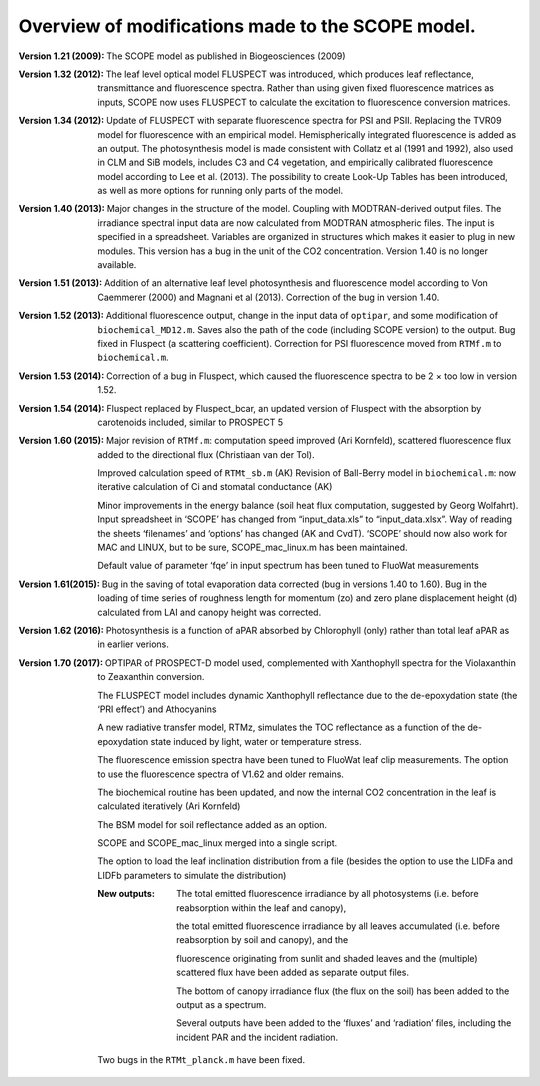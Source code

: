 .. _versions_table:

Overview of modifications made to the SCOPE model.
===================================================

:Version 1.21 (2009):	The SCOPE model as published in Biogeosciences (2009)

:Version 1.32 (2012):	The leaf level optical model FLUSPECT was introduced, which produces leaf reflectance, transmittance  and fluorescence spectra. Rather than using given fixed fluorescence matrices as inputs, SCOPE now uses FLUSPECT to calculate the excitation to fluorescence conversion matrices.

:Version 1.34 (2012):	Update of FLUSPECT with separate fluorescence spectra for PSI and PSII. Replacing the TVR09 model for fluorescence with an empirical model. Hemispherically integrated fluorescence is added as an output. The photosynthesis model is made consistent with Collatz et al (1991 and 1992), also used in CLM and SiB models, includes C3 and C4 vegetation, and empirically calibrated fluorescence model according to Lee et al. (2013). The possibility to create Look-Up Tables has been introduced, as well as more options for running only parts of the model.

:Version 1.40 (2013):	Major changes in the structure of the model. Coupling with MODTRAN-derived output files. The irradiance spectral input data are now calculated from MODTRAN atmospheric files. The input is specified in a spreadsheet. Variables are organized in structures which makes it easier to plug in new modules. This version has a bug in the unit of the CO2 concentration. Version 1.40 is no longer available.

:Version 1.51 (2013):	Addition of an alternative leaf level photosynthesis and fluorescence model according to Von Caemmerer (2000) and Magnani et al (2013). Correction of the bug in version 1.40.

:Version 1.52 (2013):	Additional fluorescence output, change in the input data of ``optipar``, and some modification of ``biochemical_MD12.m``. Saves also the path of the code (including SCOPE version) to the output. Bug fixed in Fluspect (a scattering coefficient). Correction for PSI fluorescence moved from ``RTMf.m`` to ``biochemical.m``.

:Version 1.53 (2014):	Correction of a bug in Fluspect, which caused the fluorescence spectra to be 2 × too low in version 1.52.

:Version 1.54 (2014):	Fluspect replaced by Fluspect_bcar, an updated version of Fluspect with the absorption by carotenoids included, similar to PROSPECT 5

:Version 1.60 (2015):	Major revision of ``RTMf.m``:  computation speed improved (Ari Kornfeld), scattered fluorescence flux added to the directional flux (Christiaan van der Tol).

 Improved calculation speed of ``RTMt_sb.m`` (AK)
 Revision of Ball-Berry model in ``biochemical.m``:  now iterative calculation of Ci and stomatal conductance (AK)

 Minor improvements in the energy balance (soil heat flux computation, suggested by Georg Wolfahrt).
 Input spreadsheet in ‘SCOPE’ has changed from “input_data.xls” to “input_data.xlsx”. Way of reading the sheets ‘filenames’ and ‘options’ has changed (AK and CvdT). ‘SCOPE’ should now also work for MAC and LINUX, but to be sure, SCOPE_mac_linux.m has been maintained.

 Default value of parameter ‘fqe’ in input spectrum has been tuned to FluoWat measurements

:Version 1.61(2015):	Bug in the saving of total evaporation data corrected (bug in versions 1.40 to 1.60). Bug in the loading of time series of roughness length for momentum (zo) and zero plane displacement height (d) calculated from LAI and canopy height was corrected.

:Version 1.62 (2016):	Photosynthesis is a function of aPAR absorbed by Chlorophyll (only) rather than total leaf aPAR as in earlier verions.

:Version 1.70 (2017):	OPTIPAR of PROSPECT-D model used, complemented with Xanthophyll spectra for the Violaxanthin to Zeaxanthin conversion.

 The FLUSPECT model includes dynamic Xanthophyll reflectance due to the de-epoxydation state (the ‘PRI effect’) and Athocyanins

 A new radiative transfer model, RTMz, simulates the TOC reflectance as a function of the de-epoxydation state induced by light, water or temperature stress.

 The fluorescence emission spectra have been tuned to FluoWat leaf clip measurements. The option to use the fluorescence spectra of V1.62 and older remains.

 The biochemical routine has been updated, and now the internal CO2 concentration in the leaf is calculated iteratively (Ari Kornfeld)

 The BSM model for soil reflectance added as an option.

 SCOPE and SCOPE_mac_linux merged into a single script.

 The option to load the leaf inclination distribution from a file (besides the option to use the LIDFa and LIDFb parameters to simulate the distribution)

 :New outputs:
    The total emitted fluorescence irradiance by all photosystems (i.e. before reabsorption within the leaf and canopy),

    the total emitted fluorescence irradiance by all leaves accumulated (i.e. before reabsorption by soil and canopy), and the

    fluorescence originating from sunlit and shaded leaves and the (multiple) scattered flux have been added as separate output files.

    The bottom of canopy irradiance flux (the flux on the soil) has been added to the output as a spectrum.

    Several outputs have been added to the ‘fluxes’ and ‘radiation’ files, including the incident PAR and the incident radiation.

 Two bugs in the ``RTMt_planck.m`` have been fixed.
